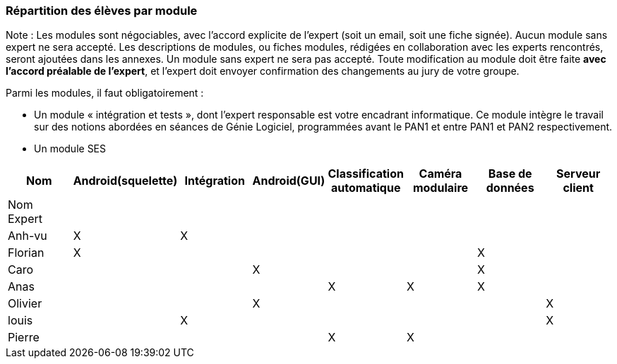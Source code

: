 === Répartition des élèves par module

Note : Les modules sont négociables, avec l’accord explicite de l’expert
(soit un email, soit une fiche signée). Aucun module sans expert ne sera
accepté. Les descriptions de modules, ou fiches modules, rédigées en
collaboration avec les experts rencontrés, seront ajoutées dans les
annexes. Un module sans expert ne sera pas accepté. Toute modification
au module doit être faite *avec l’accord préalable de l’expert*, et
l’expert doit envoyer confirmation des changements au jury de votre
groupe.

Parmi les modules, il faut obligatoirement :

* Un module « intégration et tests », dont l’expert responsable est
votre encadrant informatique. Ce module intègre le travail sur des
notions abordées en séances de Génie Logiciel, programmées avant le PAN1
et entre PAN1 et PAN2 respectivement.
* Un module SES

[cols=",^,^,^,^,^,^,^",options="header",]
|====
| Nom        | Android(squelette) | Intégration| Android(GUI)| Classification automatique| Caméra modulaire| Base de données| Serveur client
| Nom Expert |         |         |         |         |         |            |

| Anh-vu    | X       |     X    |         |         |         |            |

|Florian   |   X      |        |         |         |         |  X          | 

| Caro    |         |         |     X    |         |         |     X       |

| Anas   |      |         |         |    X     |     X    |      X     |

| Olivier    |         |       |    X     |        |         |          |X

| louis    |         |    X     |         |         |         |            |X

| Pierre    |        |       |         |    X     |    X     |            | 
|====
